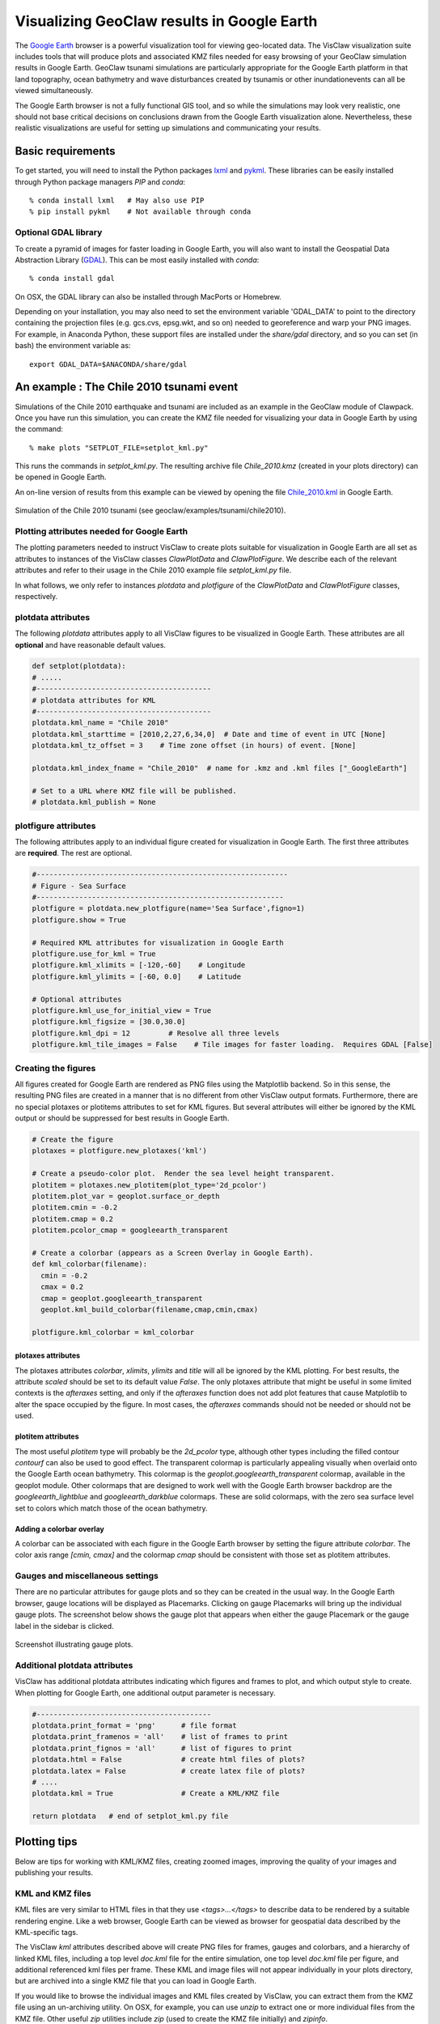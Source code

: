 
.. _googleearth:

*******************************************
Visualizing GeoClaw results in Google Earth
*******************************************

.. _Google Earth: http://www.google.com/earth

The `Google Earth`_ browser is a powerful visualization tool for viewing
geo-located data.  The VisClaw visualization
suite includes tools that will produce plots and associated KMZ files
needed for easy browsing of your GeoClaw simulation results in Google Earth.
GeoClaw tsunami simulations are particularly appropriate for the
Google Earth platform in that land topography, ocean bathymetry and
wave disturbances created by tsunamis or other inundationevents can
all be viewed simultaneously.

The Google Earth browser is not a fully functional GIS tool, and so
while the simulations may look very realistic, one should not base
critical decisions on conclusions drawn from the Google Earth
visualization alone.  Nevertheless, these realistic visualizations are
useful for setting up simulations and communicating your results.

Basic requirements
==================

.. _lxml: http://pypi.python.org/pypi/lxml/3.4.0
.. _GDAL: http://www.gdal.org
.. _pykml: http://pythonhosted.org/pykml/

To get started,  you will need to install the Python packages `lxml`_ and
`pykml`_.  These libraries can be easily installed through Python
package managers *PIP* and *conda*::

  % conda install lxml   # May also use PIP
  % pip install pykml    # Not available through conda

Optional GDAL library
---------------------
To create a pyramid of images for faster loading in Google Earth, you
will also want to install the Geospatial Data Abstraction Library
(`GDAL`_).  This can be most easily installed with *conda*::

  % conda install gdal

On OSX, the GDAL library can also be installed through MacPorts or Homebrew.

Depending on your installation, you may also need to set the
environment variable 'GDAL_DATA' to point to the directory containing
the projection files (e.g.  gcs.cvs, epsg.wkt, and so on) needed to
georeference and warp your PNG images.  For example, in Anaconda
Python, these support files are installed under the `share/gdal`
directory, and so you can set (in bash) the environment variable as::

    export GDAL_DATA=$ANACONDA/share/gdal

An example : The Chile 2010 tsunami event
=========================================

.. _Chile_2010.kml: http://math.boisestate.edu/~calhoun/visclaw/GoogleEarth/kml/Chile_2010.kml

Simulations of the Chile 2010 earthquake and tsunami are included as
an example in the GeoClaw module of Clawpack.  Once you have run this
simulation, you can create the KMZ file needed for visualizing your data in
Google Earth by using the command::

  % make plots "SETPLOT_FILE=setplot_kml.py"

This runs the commands in *setplot_kml.py*. The resulting archive file
*Chile_2010.kmz* (created in your plots directory) can be opened in
Google Earth.

An on-line version of results from this example can be viewed by
opening the file `Chile_2010.kml`_ in Google Earth.

.. figure::  images/GE_Chile.png
   :scale: 50%
   :align: center

   Simulation of the Chile 2010 tsunami (see geoclaw/examples/tsunami/chile2010).

Plotting attributes needed for Google Earth
-------------------------------------------

The plotting parameters needed to instruct VisClaw to create plots
suitable for visualization in Google Earth are all set as attributes
to instances of the VisClaw classes *ClawPlotData* and *ClawPlotFigure*.
We describe each of the relevant attributes and refer to their
usage in the Chile 2010 example file `setplot_kml.py` file.

In what follows, we only refer to instances `plotdata` and `plotfigure`
of the `ClawPlotData` and `ClawPlotFigure` classes, respectively.

plotdata attributes
-------------------

The following *plotdata* attributes apply to all VisClaw figures to be
visualized in Google Earth.  These attributes are all **optional** and
have reasonable default values.

.. code-block:: python

  def setplot(plotdata):
  # .....
  #-----------------------------------------
  # plotdata attributes for KML
  #-----------------------------------------
  plotdata.kml_name = "Chile 2010"
  plotdata.kml_starttime = [2010,2,27,6,34,0]  # Date and time of event in UTC [None]
  plotdata.kml_tz_offset = 3    # Time zone offset (in hours) of event. [None]

  plotdata.kml_index_fname = "Chile_2010"  # name for .kmz and .kml files ["_GoogleEarth"]

  # Set to a URL where KMZ file will be published.
  # plotdata.kml_publish = None

.. attribute:: kml_name : string

  Name used in the Google Earth sidebar to identify the simulation. Default : "GeoClaw"

.. attribute:: kml_starttime : [Y,M,D,H,M,S]

  Start date and time, in UTC,  of the event.  The format is *[year,month,day,hour, minute, second]*.
  By default, local time will be used.

.. attribute:: kml_timezone : integer

  Time zone offset, in hours, of the event from UTC.  For example, the offset for Chile is +3 hours,
  whereas the offset for Japan is -9 hours.   Default : no time zone offset.

.. attribute:: kml_index_fname : string

  The name given to the KMZ file created in the plot directory.  Default : "_GoogleEarth"

.. attribute:: kml_publish : string

  A URL address and path to remote site hosting a KMZ file you wish to make available on-line.   See
  `Publishing your results`_.


plotfigure attributes
---------------------

The following attributes apply to an individual figure created for visualization in Google Earth.
The first three attributes are **required**.  The rest are optional.

.. code-block:: python

  #-----------------------------------------------------------
  # Figure - Sea Surface
  #----------------------------------------------------------
  plotfigure = plotdata.new_plotfigure(name='Sea Surface',figno=1)
  plotfigure.show = True

  # Required KML attributes for visualization in Google Earth
  plotfigure.use_for_kml = True
  plotfigure.kml_xlimits = [-120,-60]    # Longitude
  plotfigure.kml_ylimits = [-60, 0.0]    # Latitude

  # Optional attributes
  plotfigure.kml_use_for_initial_view = True
  plotfigure.kml_figsize = [30.0,30.0]
  plotfigure.kml_dpi = 12         # Resolve all three levels
  plotfigure.kml_tile_images = False    # Tile images for faster loading.  Requires GDAL [False]

.. attribute:: use_for_kml : boolean

  Indicates to VisClaw that the PNG file created for this figure should be suitable for
  visualization in Google Earth. With this set to `True`, all titles, axes labels, colorbars
  and tick marks will be suppressed.  Default : `False`.

.. attribute:: kml_xlimits : [longitude_min, longitude_max]

  Longitude range used to place PNG figure on Google Earth. *This setting will override
  any limits set as `plotaxes` attributes*.  **Required**

.. attribute:: kml_ylimits : [latitude_min, latitude_max]

  Latitude range used to place the PNG figure on Google Earth.
  *This setting will override any limits set as `plotaxes` attributes*.  **Required**

.. attribute:: kml_use_for_initial_view : boolean

  Set to `True` if this figure should be used to determine the initial
  camera position in Google Earth.  The initial camera position will
  be centered over this figure, and at an elevation equal to
  approximately twice the width of the figure, in meters.  By default, the first figure
  created will be used to set the initial view.

.. attribute:: kml_figsize :  [size_x_inches,size_y_inches]

   The figure size, in inches, for the PNG file.  See `Removing aliasing artifacts`_ for
   tips on how to set the figure size and dpi for best results.
   Default : 8 x 6 (chosen by Matplotlib).

.. attribute:: kml_dpi : integer

  Number of pixels per inch used in rendering PNG figures.  This
  should be consistent with the `figsize` and the refinement factors.
  See `Removing aliasing artifacts`_ below for more details on how to
  improve the quality of the PNG files created by Matplotlib.  Default : 200.

.. attribute:: kml_tile_images : boolean

   Set to `True` if you want to create a pyramid of images at different
   resolutions for faster loading in Google Earth.  *Image tiling
   requires the GDAL library*.  See `Optional GDAL library`_, above,
   for installation instructions.  Default : False.

Creating the figures
--------------------

All figures created for Google Earth are rendered as PNG files using
the Matplotlib backend.  So in this sense, the resulting PNG files are
created in a manner that is no different from other VisClaw output
formats.  Furthermore, there are no special plotaxes or plotitems
attributes to set for KML figures.  But several attributes will either
be ignored by the KML output or should  be suppressed for best results
in Google Earth.

.. code-block:: python

  # Create the figure
  plotaxes = plotfigure.new_plotaxes('kml')

  # Create a pseudo-color plot.  Render the sea level height transparent.
  plotitem = plotaxes.new_plotitem(plot_type='2d_pcolor')
  plotitem.plot_var = geoplot.surface_or_depth
  plotitem.cmin = -0.2
  plotitem.cmap = 0.2
  plotitem.pcolor_cmap = googleearth_transparent

  # Create a colorbar (appears as a Screen Overlay in Google Earth).
  def kml_colorbar(filename):
    cmin = -0.2
    cmax = 0.2
    cmap = geoplot.googleearth_transparent
    geoplot.kml_build_colorbar(filename,cmap,cmin,cmax)

  plotfigure.kml_colorbar = kml_colorbar


plotaxes attributes
^^^^^^^^^^^^^^^^^^^

The plotaxes attributes
`colorbar`, `xlimits`, `ylimits` and `title` will all be ignored by the KML plotting.
For best results, the attribute `scaled` should be set to its default value `False`.  The
only plotaxes attribute that might be useful in some limited contexts is the `afteraxes`
setting, and only if the `afteraxes` function does not add plot features that cause
Matplotlib to alter the space occupied by the figure.   In most cases, the `afteraxes`
commands should not be needed or should not be used.

plotitem attributes
^^^^^^^^^^^^^^^^^^^

The most useful `plotitem` type will probably be the `2d_pcolor` type, although other
types including the filled contour `contourf` can also be used to good effect.
The transparent
colormap is particularly appealing visually when overlaid onto the Google Earth ocean
bathymetry.  This colormap is the `geoplot.googleearth_transparent` colormap, available
in the geoplot module.   Other colormaps that are designed to work well with the Google Earth
browser backdrop are the `googleearth_lightblue` and `googleearth_darkblue` colormaps. These
are solid colormaps, with the zero sea surface level set to colors which match those of the
ocean bathymetry.

Adding a colorbar overlay
^^^^^^^^^^^^^^^^^^^^^^^^^

A colorbar can be associated with each figure in the Google Earth
browser by setting the figure attribute `colorbar`. The color axis
range `[cmin, cmax]` and the colormap `cmap` should be consistent with
those set as plotitem attributes.

Gauges and miscellaneous settings
---------------------------------

There are no particular attributes for gauge plots and so they
can be created in the usual way.  In the Google Earth browser, gauge locations
will be displayed as Placemarks.  Clicking on gauge Placemarks will bring
up the individual gauge plots.  The screenshot below shows the gauge plot
that appears when either the gauge Placemark or the gauge label in the sidebar is
clicked.


.. figure::  images/GE_screenshot.png
   :scale: 20%
   :align: center

   Screenshot illustrating gauge plots.

Additional plotdata attributes
------------------------------

VisClaw has additional plotdata attributes indicating which figures and frames
to plot, and which output style to create.  When plotting for Google
Earth, one additional output parameter is necessary.


.. code-block:: python

  #-----------------------------------------
  plotdata.print_format = 'png'      # file format
  plotdata.print_framenos = 'all'    # list of frames to print
  plotdata.print_fignos = 'all'      # list of figures to print
  plotdata.html = False              # create html files of plots?
  plotdata.latex = False             # create latex file of plots?
  # ....
  plotdata.kml = True                # Create a KML/KMZ file

  return plotdata   # end of setplot_kml.py file

.. attribute:: kml : boolean

   Set to `True` to indicate that a KML/KMZ file should be created. Default : False.

Plotting tips
=============
Below are tips for working with KML/KMZ files, creating zoomed images,
improving the quality of your images and publishing your results.

KML and KMZ files
-----------------
KML files are very similar to HTML files in that they use
`<tags>...</tags>` to describe data to be rendered by a suitable
rendering engine.  Like a web browser, Google Earth can be viewed as
browser for geospatial data described by the KML-specific tags.

The VisClaw `kml` attributes described above will create PNG files
for frames, gauges and colorbars, and a hierarchy of linked KML files,
including a top level `doc.kml` file for the entire simulation, one
top level `doc.kml` file per figure, and additional referenced kml
files per frame.  These KML and image files will not appear
individually in your plots directory, but are archived into a single
KMZ file that you can load in Google Earth.

If you would like to browse the individual images and KML files created
by VisClaw, you can extract them from the KMZ file using an un-archiving
utility. On OSX, for example, you can use `unzip` to extract one or
more individual files from the KMZ file.  Other useful `zip` utilities
include `zip` (used to create the KMZ file initially) and `zipinfo`.

One reason you might wish to view the contents of an individual KMZ
file is to inspect the PNG images generated by Matplotlib and that
will be used as GroundOverlays in the Google Earth browser.  Another
reason may be that you wish to make minor to edits the top level
doc.kml file to add additional Google Earth sidebar entries or to
change visibility defaults of individual folders.

The KMZ file can be posted to a website to share your results with others.
See `Publishing your results`_, below.


Creating multiple figures at different resolutions
--------------------------------------------------
You can create several figures for visualization in Google Earth.
Each figure you create will show up in a separate folder in the Google
Earth sidebar.  For at least one figure, you will probably want to set
the `kml_xlimits` and `kml_ylimits` to match the computational domain.

To get higher resolution zoomed in figures, you will want to restrict
the x- and y-limits to a smaller region.  For best results, these zoom
regions should be consistent with the resolution of your simulation.
In the Chile example, a 30x30 inch figure resolves two degrees per inch.
The x- and y-limits for the zoomed in figure should then span an even
number of degrees in each direction, and have boundaries that align
with even degree marks, i.e. -120, -118, -116, etc.  In **setplot_kml.py**,
the zoomed in region is described as :

.. code-block:: python

    # Set Google Earth bounding box and figure size
    plotfigure.kml_xlimits = [-84,-74]    # 10 degrees
    plotfigure.kml_ylimits = [-18,-4]     # 14 degrees
    plotfigure.kml_figsize = [10,14]  # inches. (1 inch per degree)

    # Resolution
    rcl = 10    # Over-resolve the coarsest level
    plotfigure.kml_dpi = rcl*2*6       # Resolve all three levels
    plotfigure.kml_tile_images = False  # Tile images for faster loading.

This figure shows up in the  Google Earth sidebar as "Sea Surface (zoom)".

See `Removing aliasing artifacts`_ for more details on how to set the zoom levels.



.. _Creating an image pyramid:

Tiling images for faster loading
--------------------------------

If you create several frames with relatively high dpi, you may find
that the resulting KMZ file is slow to load in Google Earth.  In
extreme cases, large PNG files will not load at all.  You can improve
Google Earth performance by creating an image hierarchy which loads
only a low resolution sampling of the data at low zoom levels and
higher resolution images suitable for close-up views.  In VisClaw,
this image pyramid is created by setting the plotfigure attribute
`kml_tile_images` to `True`.

.. code-block:: python

   plotfigure.kml_tile_images = True

**Note:** This requires the GDAL library, which can be installed following the
`Optional GDAL library`_ instructions, above.

.. _Enhancing the resolution:

Removing aliasing artifacts
---------------------------

You may find that the transparent colormap leads to unappealing visual
artifacts.  This can happen when the resolution of the PNG file does
not match the resolution of the data used to create the image.  In the
Chile example, the number of grid cells on the coarsest level is 30 in
each direction.  But the default settings for the figure size
(`kml_figsize`) is `8x6` inches and dpi (`kml_dpi`) is 200, resulting in an
image that is 1600 x 1200.  But because 1600 is not an even multiple of 30,
noticeable vertical stripes appear at the coarsest level.   A more obvious
plaid patterns appear at finer levels, since neither 1600 or 1200 are
evenly divisible by 30*2*6 = 360.

.. figure::  images/GE_aliased.png
   :scale: 50%
   :align: center

   Aliasing effects resulting from default `kml_dpi` and `kml_figsize` settings

In the Chile example, we can remove these aliasing effects by making
the resolution of the PNG file a multiple of 30*2*6 = 360.  This can be
done by setting the figure size and DPI appropriately::

  # Set dpi and figure size to resolve the 30x30 coarse grid, and two levels of refinement with
  # refinement factors of 2 and 6.
  plotfigure.kml_figsize = [30,30]
  plotfigure.kml_dpi = 12

The resulting PNG file has a resolution of only 360x360, but in fact, is free of
the vertical and horizontal stripes that appeared in the default, much higher
resolution image.

.. figure::  images/GE_nonaliased.png
   :scale: 200%
   :align: center

   Aliasing effects removed by properly setting `kml_dpi` and `kml_figsize`

While the above removes aliasing artifacts, you may still find that
the resolution is unacceptable, especially in close-up
views of shorelines and so on.  In this case, you can increase
the resolution of the figure in integer factors that remain consistent with
the coarse grid and refinement factors.

It might not be possible to fully resolve all levels of a large
simulation with many refinement levels because the resulting image
resolution exceeds the Matplotlib limit of 32768 pixels on a side.
In this case, you can limit the number of
levels that are resolved by a particular figure and create zoomed in
figures that resolve finer levels.  Alternatively, you can break the
computational domain into several figures, each covering a portion of
the entire domain.

The Chile example shows a zoomed in figure near the shoreline with increased resolution at all levels.

.. _Publishing your results:

Publishing your results
-----------------------

You can easily share your results with collaborators
by providing links to your archive KMZ file in HTML webpages.  Collaborators can
download the KMZ file and open it in a Google Earth browser.

However, you may find that the KMZ file is too large to make
downloading convenient.  In this case, you can provide a light-weight
KML file that contains a link to your KMZ file stored on a host server.
Collaborators  can then open this KML file
in Google Earth and browse your results via an internet connection.

To create this KML file, you should set the `plotdata` attribute
`kml_publish` to the url address of your host server where the KMZ
files will be stored.  For example, the Chile file above is stored at::

  plotdata.kml_publish = "http://math.boisestate.edu/~calhoun/visclaw/GoogleEarth/kmz"

VisClaw will detect that this `plotdata` attribute has been set and
automatically create a KML file that refers to the linked file
"Chile_2010.kmz", stored at the above address.  This KML file (see
`Chile_2010.kml`_ for an example) can be easily shared or posted on webpages to allow
collaborators to view your results via links to your remotely stored
KMZ file.  The KML file is set to automatically load an updated KMZ
file every 5 minutes.  You can easily change this setting by editing
the KML file.

By default,  `plotdata.kml_publish` is set to `None`, in which case, no KML file will be created.
